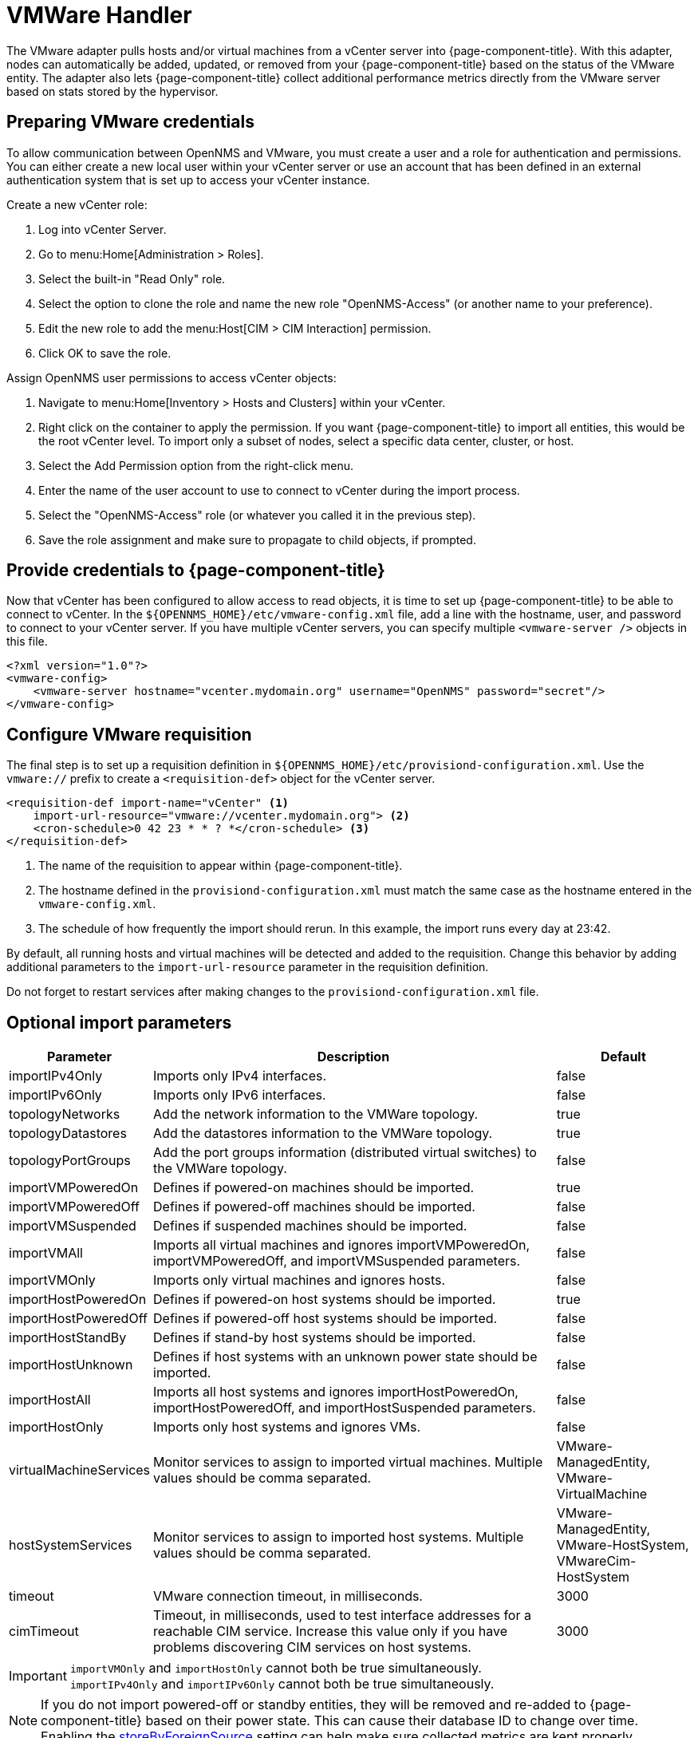 [[vmware-handler]]
= VMWare Handler

The VMware adapter pulls hosts and/or virtual machines from a vCenter server into {page-component-title}.
With this adapter, nodes can automatically be added, updated, or removed from your {page-component-title} based on the status of the VMware entity.
The adapter also lets {page-component-title} collect additional performance metrics directly from the VMware server based on stats stored by the hypervisor.

== Preparing VMware credentials

To allow communication between OpenNMS and VMware, you must create a user and a role for authentication and permissions.
You can either create a new local user within your vCenter server or use an account that has been defined in an external authentication system that is set up to access your vCenter instance.

.Create a new vCenter role:
. Log into vCenter Server.
. Go to menu:Home[Administration > Roles].
. Select the built-in "Read Only" role.
. Select the option to clone the role and name the new role "OpenNMS-Access" (or another name to your preference).
. Edit the new role to add the menu:Host[CIM > CIM Interaction] permission.
. Click OK to save the role.

.Assign OpenNMS user permissions to access vCenter objects:
. Navigate to menu:Home[Inventory > Hosts and Clusters] within your vCenter.
. Right click on the container to apply the permission.
If you want {page-component-title} to import all entities, this would be the root vCenter level.
To import only a subset of nodes, select a specific data center, cluster, or host.
. Select the Add Permission option from the right-click menu.
. Enter the name of the user account to use to connect to vCenter during the import process.
. Select the "OpenNMS-Access" role (or whatever you called it in the previous step).
. Save the role assignment and make sure to propagate to child objects, if prompted.

== Provide credentials to {page-component-title}

Now that vCenter has been configured to allow access to read objects, it is time to set up {page-component-title} to be able to connect to vCenter.
In the `$\{OPENNMS_HOME}/etc/vmware-config.xml` file, add a line with the hostname, user, and password to connect to your vCenter server.
If you have multiple vCenter servers, you can specify multiple `<vmware-server />` objects in this file.

[source, xml]
----
<?xml version="1.0"?>
<vmware-config>
    <vmware-server hostname="vcenter.mydomain.org" username="OpenNMS" password="secret"/>
</vmware-config>
----

== Configure VMware requisition

The final step is to set up a requisition definition in `$\{OPENNMS_HOME}/etc/provisiond-configuration.xml`.
Use the `vmware://` prefix to create a `<requisition-def>` object for the vCenter server.

[source, xml]
----
<requisition-def import-name="vCenter" <1>
    import-url-resource="vmware://vcenter.mydomain.org"> <2>
    <cron-schedule>0 42 23 * * ? *</cron-schedule> <3>
</requisition-def>
----

<1> The name of the requisition to appear within {page-component-title}.
<2> The hostname defined in the `provisiond-configuration.xml` must match the same case as the hostname entered in the `vmware-config.xml`.
<3> The schedule of how frequently the import should rerun.
In this example, the import runs every day at 23:42.

By default, all running hosts and virtual machines will be detected and added to the requisition.
Change this behavior by adding additional parameters to the `import-url-resource` parameter in the requisition definition.

Do not forget to restart services after making changes to the `provisiond-configuration.xml` file.

== Optional import parameters

[options="header"]
[cols="1,3,1"]
|===
| Parameter
| Description
| Default

| importIPv4Only
| Imports only IPv4 interfaces.
| false

| importIPv6Only
| Imports only IPv6 interfaces.
| false

| topologyNetworks
| Add the network information to the VMWare topology.
| true

| topologyDatastores
| Add the datastores information to the VMWare topology.
| true

| topologyPortGroups
| Add the port groups information (distributed virtual switches) to the VMWare topology.
| false

| importVMPoweredOn
| Defines if powered-on machines should be imported.
| true

| importVMPoweredOff
| Defines if powered-off machines should be imported.
| false

| importVMSuspended
| Defines if suspended machines should be imported.
| false

| importVMAll
| Imports all virtual machines and ignores importVMPoweredOn, importVMPoweredOff, and importVMSuspended parameters.
| false

| importVMOnly
| Imports only virtual machines and ignores hosts.
| false

| importHostPoweredOn
| Defines if powered-on host systems should be imported.
| true

| importHostPoweredOff
| Defines if powered-off host systems should be imported.
| false

| importHostStandBy
| Defines if stand-by host systems should be imported.
| false

| importHostUnknown
| Defines if host systems with an unknown power state should be imported.
| false

| importHostAll
| Imports all host systems and ignores importHostPoweredOn, importHostPoweredOff, and importHostSuspended parameters.
| false

| importHostOnly
| Imports only host systems and ignores VMs.
| false

| virtualMachineServices
| Monitor services to assign to imported virtual machines.
Multiple values should be comma separated.
| VMware-ManagedEntity, VMware-VirtualMachine

| hostSystemServices
| Monitor services to assign to imported host systems.
Multiple values should be comma separated.
| VMware-ManagedEntity, VMware-HostSystem, VMwareCim-HostSystem

| timeout
| VMware connection timeout, in milliseconds.
| 3000

| cimTimeout
| Timeout, in milliseconds, used to test interface addresses for a reachable CIM service.
Increase this value only if you have problems discovering CIM services on host systems.
| 3000
|===

IMPORTANT: `importVMOnly` and `importHostOnly` cannot both be true simultaneously. +
`importIPv4Only` and `importIPv6Only` cannot both be true simultaneously.

NOTE: If you do not import powered-off or standby entities, they will be removed and re-added to {page-component-title} based on their power state.
This can cause their database ID to change over time.
Enabling the https://opennms.discourse.group/t/storing-data-with-foreign-sources/2057[storeByForeignSource] setting can help make sure collected metrics are kept properly.



== Provision a subset of VMware entities

If you want to provision an arbitrary selection of VMware entities, you can specify a key-value pair to match objects that have a specific attribute in vCenter.
The key to look up is a user-defined attribute for entities being imported.
If the value provided starts with a `~`, the value will be treated as a regular expression.
Only one key-value pair can be specified per requisition.

[source, xml]
----
<requisition-def import-name="vmware-requisition"
    import-url-resource="vmware://<vcenter-host>/VCenterImport?key=OpenNMS-Import;value=yes">
----

If you need to specify several attributes, use the `_[customAttributeName]` parameter

[source, xml]
----
<requisition-def import-name="vmware-requisition"
    import-url-resource="vmware://<vcenter-host>/VCenterImport?_OpenNMS-Import=yes">
----
